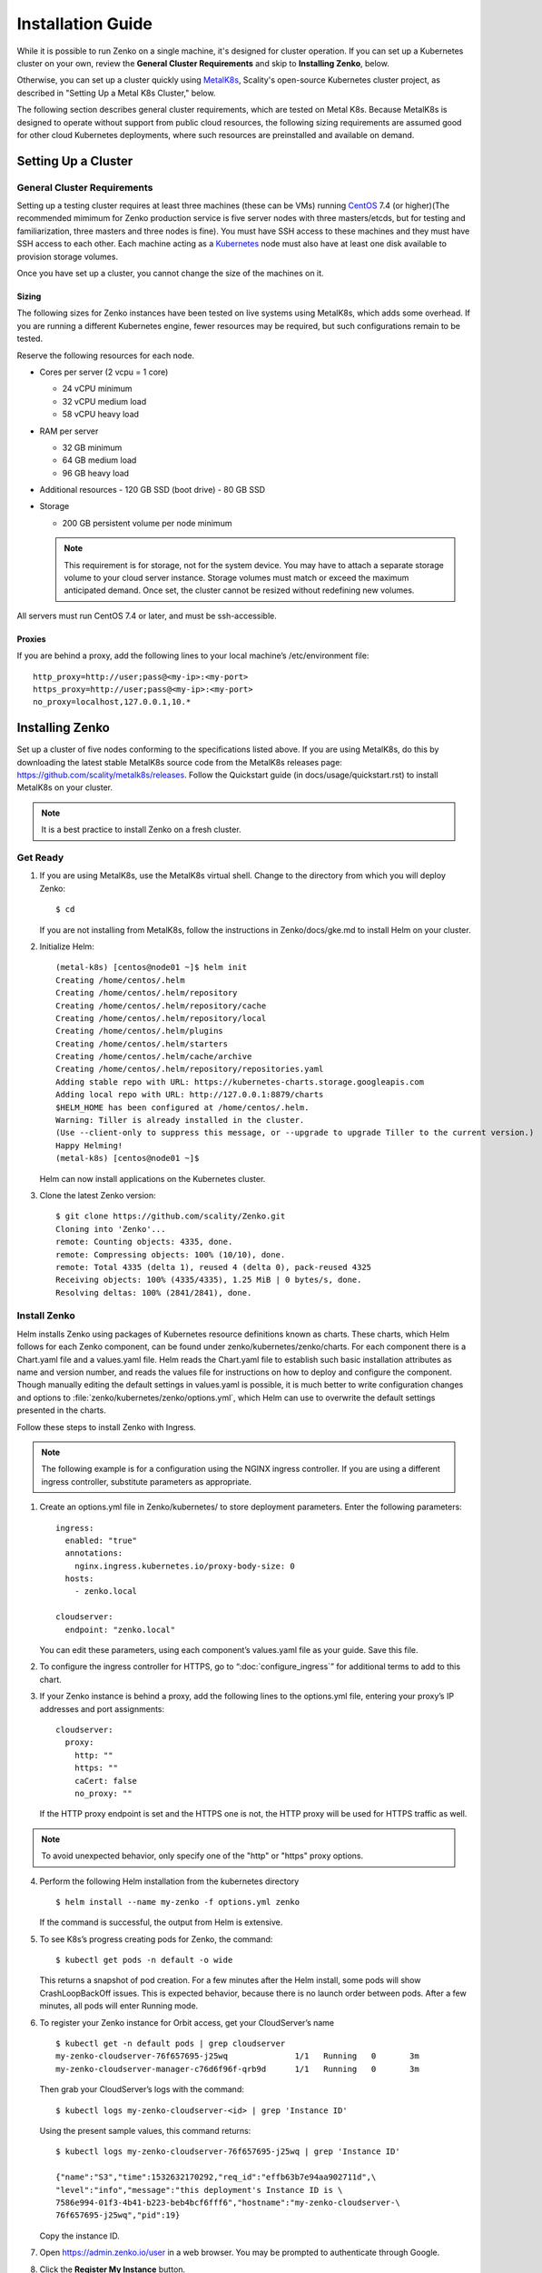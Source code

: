 .. spelling::

   Quickstart
   subdirectory
   Todo

==================
Installation Guide
==================

While it is possible to run Zenko on a single machine, it's designed for
cluster operation. If you can set up a Kubernetes cluster on your own, review
the **General Cluster Requirements** and skip to **Installing Zenko**, below.

Otherwise, you can set up a cluster quickly using MetalK8s_, Scality's
open-source Kubernetes cluster project, as described in "Setting Up a Metal K8s
Cluster," below.

The following section describes general cluster requirements, which are tested
on Metal K8s. Because MetalK8s is designed to operate without support from
public cloud resources, the following sizing requirements are assumed good for
other cloud Kubernetes deployments, where such resources are preinstalled and
available on demand.

Setting Up a Cluster
####################

General Cluster Requirements
****************************

Setting up a testing cluster requires at least three machines (these can be
VMs) running CentOS_ 7.4 (or higher)(The recommended mimimum for Zenko
production service is five server nodes with three masters/etcds, but for
testing and familiarization, three masters and three nodes is fine). You must
have SSH access to these machines and they must have SSH access to each other.
Each machine acting as a Kubernetes_ node must also have at least one disk
available to provision storage volumes.

Once you have set up a cluster, you cannot change the size of the machines on
it.


.. _MetalK8s: https://github.com/scality/metal-k8s/
.. _CentOS: https://www.centos.org
.. _Kubernetes: https://kubernetes.io

Sizing
======

The following sizes for Zenko instances have been tested on live systems using
MetalK8s, which adds some overhead. If you are running a different Kubernetes
engine, fewer resources may be required, but such configurations remain to be
tested.

Reserve the following resources for each node.

-  Cores per server (2 vcpu = 1 core)

   - 24 vCPU minimum
   - 32 vCPU medium load
   - 58 vCPU heavy load

-  RAM per server

   - 32 GB minimum
   - 64 GB medium load
   - 96 GB heavy load

-  Additional resources
   - 120 GB SSD (boot drive)
   - 80 GB SSD

-  Storage

   -  200 GB persistent volume per node minimum

   .. Note::

    This requirement is for storage, not for the system device.
    You may have to attach a separate storage volume to your cloud server
    instance. Storage volumes must match or exceed the maximum anticipated
    demand. Once set, the cluster cannot be resized without redefining new
    volumes.

All servers must run CentOS 7.4 or later, and must be ssh-accessible.

Proxies
=======

If you are behind a proxy, add the following lines to your local machine’s
/etc/environment file:

::

    http_proxy=http://user;pass@<my-ip>:<my-port>
    https_proxy=http://user;pass@<my-ip>:<my-port>
    no_proxy=localhost,127.0.0.1,10.*

Installing Zenko
################

Set up a cluster of five nodes conforming to the specifications listed above.
If you are using MetalK8s, do this by downloading the latest stable MetalK8s
source code from the MetalK8s releases page:
https://github.com/scality/metalk8s/releases. Follow the Quickstart guide
(in docs/usage/quickstart.rst) to install MetalK8s on your cluster.

.. note::

   It is a best practice to install Zenko on a fresh cluster.

Get Ready
*********

1. If you are using MetalK8s, use the MetalK8s virtual shell. Change to the
   directory from which you will deploy Zenko:
   ::

    $ cd

   If you are not installing from MetalK8s, follow the instructions in
   Zenko/docs/gke.md to install Helm on your cluster.

2. Initialize Helm:
   ::

    (metal-k8s) [centos@node01 ~]$ helm init
    Creating /home/centos/.helm
    Creating /home/centos/.helm/repository
    Creating /home/centos/.helm/repository/cache
    Creating /home/centos/.helm/repository/local
    Creating /home/centos/.helm/plugins
    Creating /home/centos/.helm/starters
    Creating /home/centos/.helm/cache/archive
    Creating /home/centos/.helm/repository/repositories.yaml
    Adding stable repo with URL: https://kubernetes-charts.storage.googleapis.com
    Adding local repo with URL: http://127.0.0.1:8879/charts
    $HELM_HOME has been configured at /home/centos/.helm.
    Warning: Tiller is already installed in the cluster.
    (Use --client-only to suppress this message, or --upgrade to upgrade Tiller to the current version.)
    Happy Helming!
    (metal-k8s) [centos@node01 ~]$

   Helm can now install applications on the Kubernetes cluster.

3. Clone the latest Zenko version:
   ::

    $ git clone https://github.com/scality/Zenko.git
    Cloning into 'Zenko'...
    remote: Counting objects: 4335, done.
    remote: Compressing objects: 100% (10/10), done.
    remote: Total 4335 (delta 1), reused 4 (delta 0), pack-reused 4325
    Receiving objects: 100% (4335/4335), 1.25 MiB | 0 bytes/s, done.
    Resolving deltas: 100% (2841/2841), done.

Install Zenko
*************

Helm installs Zenko using packages of Kubernetes resource definitions known as
charts. These charts, which Helm follows for each Zenko component, can be found
under zenko/kubernetes/zenko/charts. For each component there is a Chart.yaml
file and a values.yaml file. Helm reads the Chart.yaml file to establish such
basic installation attributes as name and version number, and reads the values
file for instructions on how to deploy and configure the component. Though
manually editing the default settings in values.yaml is possible, it is much
better to write configuration changes and options to
:file:`zenko/kubernetes/zenko/options.yml`, which Helm can use to
overwrite the default settings presented in the charts.

Follow these steps to install Zenko with Ingress.

.. note::

   The following example is for a configuration using the NGINX ingress
   controller. If you are using a different ingress controller, substitute
   parameters as appropriate.

1. Create an options.yml file in Zenko/kubernetes/ to store deployment
   parameters. Enter the following parameters:
   ::

    ingress:
      enabled: "true"
      annotations:
        nginx.ingress.kubernetes.io/proxy-body-size: 0
      hosts:
        - zenko.local

    cloudserver:
      endpoint: "zenko.local"

   You can edit these parameters, using each component’s values.yaml file
   as your guide. Save this file.

2. To configure the ingress controller for HTTPS, go to
   “:doc:`configure_ingress`” for additional terms to add to this chart.

3. If your Zenko instance is behind a proxy, add the following lines to the
   options.yml file, entering your proxy’s IP addresses and port assignments:
   ::

    cloudserver:
      proxy:
        http: ""
        https: ""
        caCert: false
        no_proxy: ""

   If the HTTP proxy endpoint is set and the HTTPS one is not, the HTTP proxy
   will be used for HTTPS traffic as well.

.. note::

    To avoid unexpected behavior, only specify one of the "http" or
    "https" proxy options.

4. Perform the following Helm installation from the kubernetes directory
   ::

    $ helm install --name my-zenko -f options.yml zenko

   If the command is successful, the output from Helm is extensive.

5. To see K8s’s progress creating pods for Zenko, the command:
   ::

    $ kubectl get pods -n default -o wide

   This returns a snapshot of pod creation. For a few minutes after the
   Helm install, some pods will show CrashLoopBackOff issues. This is
   expected behavior, because there is no launch order between pods.
   After a few minutes, all pods will enter Running mode.

6. To register your Zenko instance for Orbit access, get your
   CloudServer’s name
   ::

    $ kubectl get -n default pods | grep cloudserver
    my-zenko-cloudserver-76f657695-j25wq              1/1   Running   0       3m
    my-zenko-cloudserver-manager-c76d6f96f-qrb9d      1/1   Running   0       3m

   Then grab your CloudServer’s logs with the command:
   ::

     $ kubectl logs my-zenko-cloudserver-<id> | grep 'Instance ID'


   Using the present sample values, this command returns:
   ::

     $ kubectl logs my-zenko-cloudserver-76f657695-j25wq | grep 'Instance ID'

     {"name":"S3","time":1532632170292,"req_id":"effb63b7e94aa902711d",\
     "level":"info","message":"this deployment's Instance ID is \
     7586e994-01f3-4b41-b223-beb4bcf6fff6","hostname":"my-zenko-cloudserver-\
     76f657695-j25wq","pid":19}

   Copy the instance ID.

7. Open https://admin.zenko.io/user in a web browser. You may be prompted to
   authenticate through Google.

8. Click the **Register My Instance** button.

9. Paste the instance ID into the Instance ID dialog. Name the instance what
   you will.

Your instance is registered.
